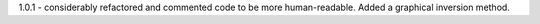 1.0.1 - considerably refactored and commented code to be more human-readable. Added a graphical inversion method.


